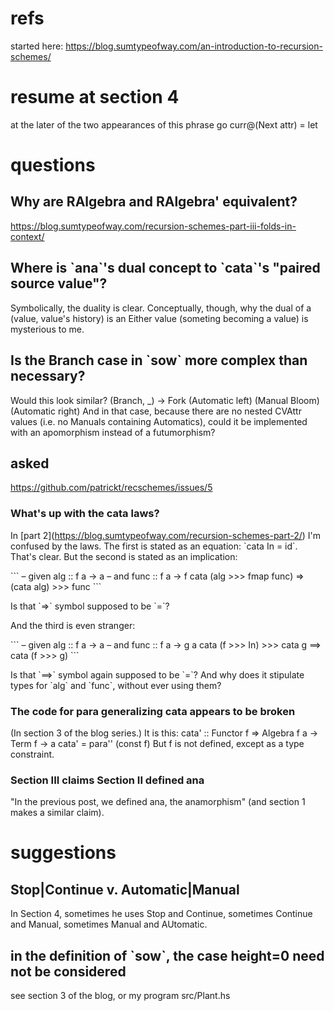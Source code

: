 * refs
started here:
https://blog.sumtypeofway.com/an-introduction-to-recursion-schemes/

* resume at section 4
at the later of the two appearances of this phrase
go curr@(Next attr) = let
* questions
** Why are RAlgebra and RAlgebra' equivalent?
https://blog.sumtypeofway.com/recursion-schemes-part-iii-folds-in-context/
** Where is `ana`'s dual concept to `cata`'s "paired source value"?
Symbolically, the duality is clear. Conceptually, though, why the dual of a (value, value's history) is an Either value (someting becoming a value) is mysterious to me.
** Is the Branch case in `sow` more complex than necessary?
Would this look similar?
    (Branch, _)  -> Fork (Automatic left)
                         (Manual Bloom)
                         (Automatic right)
And in that case, because there are no nested CVAttr values (i.e. no Manuals containing Automatics), could it be implemented with an apomorphism instead of a futumorphism?
** asked
https://github.com/patrickt/recschemes/issues/5
*** What's up with the cata laws?
 In [part 2](https://blog.sumtypeofway.com/recursion-schemes-part-2/) I'm confused by the laws. The first is stated as an equation: `cata In = id`. That's clear. But the second is stated as an implication:

 ```
 -- given alg :: f a -> a
 -- and func  :: f a -> f
 cata (alg >>> fmap func) =>
    (cata alg) >>> func
 ```

 Is that `=>` symbol supposed to be `=`?

 And the third is even stranger:

 ```
 -- given alg  :: f a -> a
 -- and func :: f a -> g a
 cata (f >>> In) >>> cata g
    ==> cata (f >>> g)
 ```

 Is that `==>` symbol again supposed to be `=`? And why does it stipulate types for `alg` and `func`, without ever using them?
*** The code for para generalizing cata appears to be broken
 (In section 3 of the blog series.)
 It is this:
   cata' :: Functor f => Algebra f a -> Term f -> a
   cata' = para'' (const f)
 But f is not defined, except as a type constraint.
*** Section III claims Section II defined ana
 "In the previous post, we defined ana, the anamorphism"
 (and section 1 makes a similar claim).
* suggestions
** Stop|Continue v. Automatic|Manual
In Section 4, sometimes he uses Stop and Continue, sometimes Continue and Manual, sometimes Manual and AUtomatic.
** in the definition of `sow`, the case height=0 need not be considered
see section 3 of the blog, or my program src/Plant.hs
